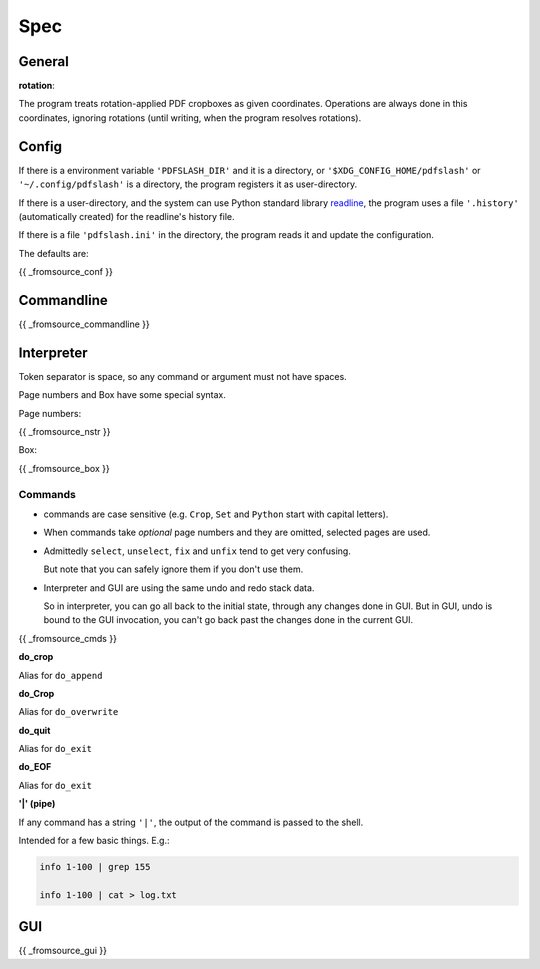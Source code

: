 
Spec
====

General
-------

**rotation**:

The program treats rotation-applied PDF cropboxes as given coordinates.
Operations are always done in this coordinates, ignoring rotations
(until writing, when the program resolves rotations).


Config
------

If there is a environment variable ``'PDFSLASH_DIR'``
and it is a directory,
or ``'$XDG_CONFIG_HOME/pdfslash'`` or ``'~/.config/pdfslash'``
is a directory,
the program registers it as user-directory.

If there is a user-directory,
and the system can use Python standard library
`readline <https://docs.python.org/3/library/readline.html>`__,
the program uses a file ``'.history'`` (automatically created)
for the readline's history file.

If there is a file ``'pdfslash.ini'`` in the directory,
the program reads it and update the configuration.

The defaults are:

{{ _fromsource_conf }}


Commandline
-----------

{{ _fromsource_commandline }}


Interpreter
-----------

Token separator is space,
so any command or argument must not have spaces.

Page numbers and Box have some special syntax.

Page numbers:

{{ _fromsource_nstr }}


Box:

{{ _fromsource_box }}


Commands
^^^^^^^^

* commands are case sensitive
  (e.g. ``Crop``, ``Set`` and ``Python`` start with capital letters).

* When commands take *optional* page numbers and they are omitted,
  selected pages are used.

* Admittedly ``select``, ``unselect``, ``fix`` and ``unfix`` tend to get very confusing.

  But note that you can safely ignore them if you don't use them.

* Interpreter and GUI are using the same undo and redo stack data.

  So in interpreter, you can go all back to the initial state,
  through any changes done in GUI.
  But in GUI, undo is bound to the GUI invocation,
  you can't go back past the changes done in the current GUI.

{{ _fromsource_cmds }}

**do_crop**

Alias for ``do_append``

**do_Crop**

Alias for ``do_overwrite``

**do_quit**

Alias for ``do_exit``

**do_EOF**

Alias for ``do_exit``

**'|' (pipe)**

If any command has a string ``'|'``,
the output of the command is passed to the shell.

Intended for a few basic things. E.g.:

.. code-block:: none

    info 1-100 | grep 155

    info 1-100 | cat > log.txt


GUI
---

{{ _fromsource_gui }}
